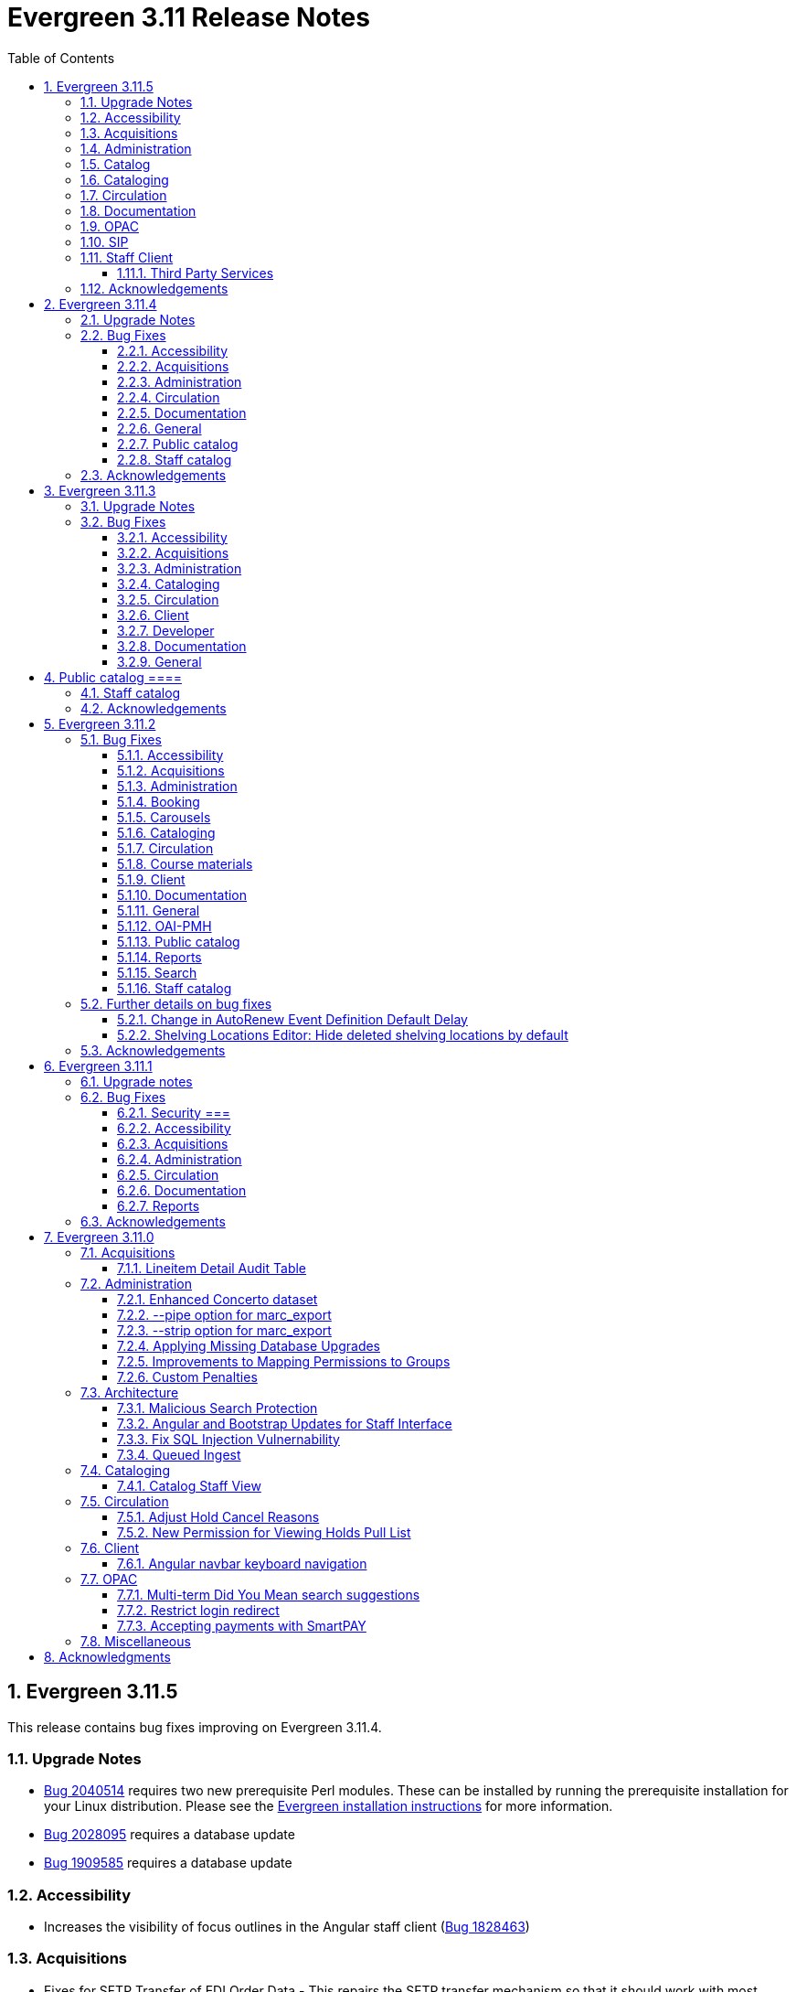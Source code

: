 = Evergreen 3.11 Release Notes =
:toc:
:numbered:
:toclevels: 3

== Evergreen 3.11.5 ==

This release contains bug fixes improving on Evergreen 3.11.4.

=== Upgrade Notes ===

* https://bugs.launchpad.net/evergreen/+bug/2040514[Bug 2040514] requires two new prerequisite Perl modules. These can be installed by running the prerequisite installation for your Linux distribution. Please see the https://evergreen-ils.org/documentation/install/README_3_12.html#_installing_prerequisites[Evergreen installation instructions] for more information.
* https://bugs.launchpad.net/evergreen/+bug/2028095[Bug 2028095] requires a database update
* https://bugs.launchpad.net/evergreen/+bug/1909585[Bug 1909585] requires a database update

=== Accessibility ===

* Increases the visibility of focus outlines in the Angular staff client (https://bugs.launchpad.net/evergreen/+bug/1828463[Bug 1828463])


=== Acquisitions ===

* Fixes for SFTP Transfer of EDI Order Data - This repairs the SFTP transfer mechanism so that it should work with most vendors who require usernames and passwords for authentication. To switch from FTP to SFTP, edit the EDI account's host entry to begin with "sftp://" instead of "ftp://". Check with your EDI vendor before making this change. They may have additional requirements. This fix requires two new Perl modules; see Upgrade Notes above. (https://bugs.launchpad.net/evergreen/+bug/2040514[Bug 2040514])
* Fixes EDI error when PO ordering agency has no mailing address (https://bugs.launchpad.net/evergreen/+bug/2016188[Bug 2016188])

=== Administration ===

* Fixes bug that could cause the Cash Reports page to display payments for the wrong day. (https://bugs.launchpad.net/evergreen/+bug/2051599[Bug 2051599])
* Adds HTML::defang to the opac.patron.custom_css Library Setting (https://bugs.launchpad.net/evergreen/+bug/1869971[Bug 1869971])
* Fixes issue with _Patrons with Negative Balances_ interface where a deleted patron with a negative balance would break the interface (https://bugs.launchpad.net/evergreen/+bug/2039725[Bug 2039725])
* Sets a useful group of default columns in the _Patrons with Negative Balances_ interface (https://bugs.launchpad.net/evergreen/+bug/2047704[Bug 2047704])
* Teaches `marc_export` to generate an error if given an empty ID file (https://bugs.launchpad.net/evergreen/+bug/1329872[Bug1329872])
* Makes it possible to display the org unit ID as a number on Angular record editor forms for editing org units (https://bugs.launchpad.net/evergreen/+bug/2051944[Bug 2051944])
* Displays Org Unit ID in Org Config interface. (https://bugs.launchpad.net/evergreen/+bug/2051879[Bug 2051879])
* Improves description of the "How to set default owning library for auto-created line item items" Library Setting (https://bugs.launchpad.net/evergreen/+bug/2028095[Bug 2028095])
* Silences some "Use of uninitialized value" log entries from catalog search (https://bugs.launchpad.net/evergreen/+bug/2043045[Bug 2043045])

=== Catalog ===

* Show the More/Less toggle on facet display in the staff catalog only when a facet has more than five entries. (https://bugs.launchpad.net/evergreen/+bug/2046974[Bug 2046974])

=== Cataloging ===

* Fixes problem where "Form" value could not be saved in MARC editor for electronic resources. (https://bugs.launchpad.net/evergreen/+bug/2056204[Bug 2056204])

=== Circulation === 

* Adds privilege expiration date column to Group Member Details table (https://bugs.launchpad.net/evergreen/+bug/1779743[Bug 1779743])
* Fixes annotate payment when using keyboard navigation (https://bugs.launchpad.net/evergreen/+bug/2047158[Bug 2047158])
* Adds help button for 'Convert change to patron credit' on patron bills (https://bugs.launchpad.net/evergreen/+bug/1929596[Bug 1929596])

=== Documentation ===

* Improves documentation of Fiscal Propagation and Rollover (https://bugs.launchpad.net/evergreen/+bug/2049774[Bug 2049774])
* Updates the version of Antora used to build the documentation (https://bugs.launchpad.net/evergreen/+bug/2036328[Bug 2036328])
* Updates documentation to include information about strict barcode (https://bugs.launchpad.net/evergreen/+bug/2053050[Bug 2053050])
* Adds documentation for the Angular staff catalog, based on documentation produced by Indiana Evergreen.
* Allow Windows users to generate the Evergreen manual locally. (https://bugs.launchpad.net/evergreen/+bug/1930099[Bug 1930099])

=== OPAC ===

* Adds 245$n and 245$p to the title field in public catalog list CSV download, to better distinguish between multiple titles in the same series. (https://bugs.launchpad.net/evergreen/+bug/1909585[Bug 1909585])
* Changes "Account Information and Preferences" in areas of the OPAC to "Personal Information and Preferences" (https://bugs.launchpad.net/evergreen/+bug/1980138[Bug 1980138])
* Clarify button text in public catalog New List interface. (https://bugs.launchpad.net/evergreen/+bug/2047589[Bug 2047589])
* Fixes placement of Save Notes button in public catalog My Lists page (https://bugs.launchpad.net/evergreen/+bug/2047588[Bug 2047588])
* Changes button order in OPAC My Lists (https://bugs.launchpad.net/evergreen/+bug/2047592[Bug 2047592])

=== SIP ===

* Adds code to flesh part level holds and issuance holds information in SIP/Patron.pm (https://bugs.launchpad.net/evergreen/+bug/1525394[Bug 1525394])


=== Staff Client ===

* Fixes issue with logging out of multiple tab in AngularJS client pages (https://bugs.launchpad.net/evergreen/+bug/2034617[Bug 2034617])
* Ensures that both AngularJS and Angular grids use a gear icon for the grid settings menu. (https://bugs.launchpad.net/evergreen/+bug/1803788[Bug 1803788])
* Fixes issue where Reports interface would not load if the BitWarden browser plugin is installed (https://bugs.launchpad.net/evergreen/+bug/2052567[Bug 2052567])

==== Third Party Services ====

* Adds idempotency to Stripe to prevent duplicate payments (https://bugs.launchpad.net/evergreen/+bug/2057948[Bug 2057948])

=== Acknowledgements ===

We would like to thank the following individuals who contributed code,
testing, documentation, and patches to the 3.11.5 point release of Evergreen:

* Andrea Buntz Neiman
* Bill Erickson
* Blake Graham-Henderson
* Brett French
* Chris Sharp
* Christine Morgan
* Debbie Luchenbill
* Eva Cerniňáková
* Galen Charlton
* Gina Monti
* Jane Sandberg
* Jason Boyer
* Jason Stephenson
* Jeff Davis
* Jennifer Pringle
* Josh Stompro
* Ken Cox
* Lena Hernandez
* Michele Morgan
* Mike Rylander
* Robin Fitch
* Rogan Hamby
* Spencer Pennington
* Stephanie Leary
* Steven Mayo
* Susan Morrison
* Terran McCanna



== Evergreen  3.11.4 ==

This release contains bug fixes improving on Evergreen 3.11.3.

=== Upgrade Notes ===

* https://bugs.launchpad.net/evergreen/+bug/2019207[Bug 2019207] requires a database update

=== Bug Fixes ===

==== Accessibility ====

* Removes extra tab stops when navigating bib record actions in staff client using keyboard (https://bugs.launchpad.net/evergreen/+bug/2052960[Bug 2052960])


==== Acquisitions ====

*  The fund dropdowns for line items and direct charges on purchase orders now display funds that user has permission to use, fixing a regression (https://bugs.launchpad.net/evergreen/+bug/2040637[Bug 2040637])


==== Administration ====

* Adds a new org unit setting that configures the discovery layer URL opened by the Patron View button on a staff catalog record (https://bugs.launchpad.net/evergreen/+bug/2019207[Bug 2019207])
* Fixes misconfigured delete dialogs and adds dialogs where they were missing (https://bugs.launchpad.net/evergreen/+bug/2043508[Bug 2043508])



==== Circulation ====

* Patch ensures that when "Require Monographic Part when Present" is in effect, that deleted monograph parts are not taken into account when checking whether a title-level hold is possible (https://bugs.launchpad.net/evergreen/+bug/2051557[Bug 2051557])
* Fixes bug that allowed one checkout after a patron had reached a group penalty threshold, for example PATRON_EXCEEDS_OVERDUE_COUNT or PATRON_EXCEEDS_CHECKOUT_COUNT (https://bugs.launchpad.net/evergreen/+bug/1890822[Bug 1890822])



==== Documentation ====

* Updates to autosuggest documentation (https://bugs.launchpad.net/evergreen/+bug/2053047[Bug 2053047])



==== General ====

* Expands the Concerto test data set (https://bugs.launchpad.net/evergreen/+bug/2023690[Bug 2023690])


==== Public catalog ====

* Restores ability to submit basic OPAC search by hitting enter in search input (https://bugs.launchpad.net/evergreen/+bug/2053035[Bug 2053035])
* Closes autosuggest dropdown in the public catalog when it loses focus (https://bugs.launchpad.net/evergreen/+bug/2054128[Big 2054128])




==== Staff catalog ====

* Adds a "Clear Added Content Cache" item to the Other Actions menu in the staff catalog record page (https://bugs.launchpad.net/evergreen/+bug/1939162[Bug 1939162])


=== Acknowledgements ===

We would like to thank the following individuals who contributed code,
testing, documentation, and patches to the 3.11.4 point release of Evergreen:


* Jason Boyer
* Dan Briem
* Galen Charlton
* Elizabeth Davis
* Ruth Frasur Davis
* Jason Etheridge
* Blake Graham-Henderson
* Stephanie Leary
* Tiffany Little
* Llewellyn Marshall
* Stephen Mayo
* Terran McCanna
* Gina Monti
* Susan Morrison
* Andrea Buntz Neiman
* Jane Sandberg
* Chris Sharp
* Jason Stephenson

We would also like to thank the following organizations that sponsored development in this point release:

* Pennsylvania Integrated Library System (PaILS)








== Evergreen  3.11.3 ==

This release contains bug fixes improving on Evergreen 3.11.2.

=== Upgrade Notes ===

* https://bugs.launchpad.net/evergreen/+bug/1384796[Bug 1384796] requires a database update
* https://bugs.launchpad.net/evergreen/+bug/2046575[Bug 2046575] requires a database update

=== Bug Fixes ===

==== Accessibility ====

* Restores search result pagination link button padding in staff catalog (https://bugs.launchpad.net/evergreen/+bug/2042358[Bug 2042358])


==== Acquisitions ====

* Fixes issue with Expand All button on Purchase Order pages (https://bugs.launchpad.net/evergreen/+bug/2049654[Bug 2049654])
* Fixes ability to use enter key to submit the Acquisitions General Search form (https://bugs.launchpad.net/evergreen/+bug/2049780[Bug 2049780])


==== Administration ====

* Fixes an erroneous constraint on asset.copy_template (https://bugs.launchpad.net/evergreen/+bug/1384796[Bug 1384796])
* Fixes copy stat cat fleshing in SuperCat (https://bugs.launchpad.net/evergreen/+bug/2047587[Bug 2047587])
* A fix to reduce size of release tarball by not shipping the Angular build cache (https://bugs.launchpad.net/evergreen/+bug/2048907[Bug 2048907])
* Improves the performance of the marc_export support script, particularly when items are included and adds a --batch-size option to the marc_export support script to better control resource usage (https://bugs.launchpad.net/evergreen/+bug/2041364[Bug 2041364])



==== Cataloging ====

* Fixes an issue in MARC Batch Import / Export where queue data was fetched in parallel, causing excessive pcrud calls (https://bugs.launchpad.net/evergreen/+bug/1945003[Bug 1945003])
* Restores the <NONE> selection to prefix and suffix dropdowns in Angular holdings editor Batch Actions (https://bugs.launchpad.net/evergreen/+bug/1998413[Bug 1998413])


==== Circulation ====

* Adds publication year to Angular Pull List (https://bugs.launchpad.net/evergreen/+bug/2049673[Bug 2049673])
* Fixes issue with alerts not displaying upon the initial load of the Patron interface (https://bugs.launchpad.net/evergreen/+bug/1980273[Bug 1980273])
* Holds grid can now print / download the Hold Status column (https://bugs.launchpad.net/evergreen/+bug/2051038[Bug 2051038])
* Enables clearing the default pickup location in the patron editor (https://bugs.launchpad.net/evergreen/+bug/1939154[Bug 1939154])


==== Client ====

* Fixes a printing issue on Patrons With Negative Balances admin page (https://bugs.launchpad.net/evergreen/+bug/2047168[Bug 20471668])
* Fixes cropping on Reports icon in splash page (https://bugs.launchpad.net/evergreen/+bug/2046970[Bug 2046970])
* Adds ability to save the column settings on the patron and item
stat cat entries (https://bugs.launchpad.net/evergreen/+bug/2046575[Bug 2046575])
* Improvements to Hours of Operation notes field (https://bugs.launchpad.net/evergreen/+bug/2036296[Bug 2036296])

==== Developer ====

* Removes make_release -x option to build XUL client; make_release now builds the browser client by default (https://bugs.launchpad.net/evergreen/+bug/2051370[Bug 2051370])

==== Documentation ====

* Fixes a typo in Booking Reservation docs (https://bugs.launchpad.net/evergreen/+bug/2045569[Bug 2045569])
* Screenshot & layout updates for Booking Admin, Best Hold Selection Sort Order, Statistical Categories, and Column Picker docs (https://bugs.launchpad.net/evergreen/+bug/1933852[Bug 1933852], https://bugs.launchpad.net/evergreen/+bug/2045802[Bug 2045802], https://bugs.launchpad.net/evergreen/+bug/1426120[Bug 1426120], https://bugs.launchpad.net/evergreen/+bug/2048132[Bug 2048132], and https://bugs.launchpad.net/evergreen/+bug/2045805[Bug 2045805])
* Updates to Self Check Docs (https://bugs.launchpad.net/evergreen/+bug/1494736[Bug 1494736])
* Updates to Circulation Policy Docs (https://bugs.launchpad.net/evergreen/+bug/1906847[Bug 1906847])
* Updates to Workstation User Settings docs (https://bugs.launchpad.net/evergreen/+bug/2011455[Bug 2011455])
* Updates to Emergency Closing Handler documentation (https://bugs.launchpad.net/evergreen/+bug/1871692[Bug 1871692])



==== General ====

* Fixes an issue where the progress bar would not close in Firefox (https://bugs.launchpad.net/evergreen/+bug/1739638[Bug 1739638])


== Public catalog ====

* Removes non-functional staff-only "Locate Z39.50 Matches" buttons from OPAC templates (https://bugs.launchpad.net/evergreen/+bug/2021903[Bug 2021903])




==== Staff catalog ====

* Makes the Hold Status, Current Item, and Requested Item Columns non-sortable on Angular holds grids to avoid errors (https://bugs.launchpad.net/evergreen/+bug/1889133[Bug 1889133])
* Fixes a tab display error in the Traditional Staff Catalog (https://bugs.launchpad.net/evergreen/+bug/2047714[Bug 2047714])
* Fixes crash when displaying Staff View for a deleted record that has no metarecord mappings (https://bugs.launchpad.net/evergreen/+bug/2039229[Bug 2039229])
* Improves speed of searching for and displaying titles that are members of large metarecord sets (https://bugs.launchpad.net/evergreen/+bug/2051708[Bug 2051708])


=== Acknowledgements ===

We would like to thank the following individuals who contributed code,
testing, documentation, and patches to the 3.11.3 point release of Evergreen:


* Jason Boyer
* Dan Briem
* Galen Charlton
* Garry Collum
* Jeff Davis
* Ruth Frasur Davis
* Bill Erickson
* Blake Graham-Henderson
* Stephanie Leary
* Shula Link
* Tiffany Little
* Steven Mayo
* Terran McCanna
* Gina Monti
* Michele Morgan
* Susan Morrison
* Andrea Buntz Neiman
* Mike Rylander
* Jane Sandberg
* Chris Sharp
* Jason Stephenson
* Josh Stompro
* Jessica Woolford










== Evergreen  3.11.2 ==

This release contains bug fixes improving on Evergreen 3.11.1.

=== Bug Fixes ===

==== Accessibility ====

* Auto suggest causes significant accessibility issues for using basic search in some browsers (https://bugs.launchpad.net/bugs/1187993[Bug 1187993])
* Web Staff Client - accessibility and button names (https://bugs.launchpad.net/bugs/1615714[Bug 1615714])
* Screen readers skip Angular grid checkbox, row number, and flair icon cells (https://bugs.launchpad.net/bugs/2038230[Bug 2038230])
* The icon column (status-column) in the patron bills interface needs to convey its meaning to assistive technologies too (https://bugs.launchpad.net/bugs/1818086[Bug 1818086])
* add_circle_outline and remove_circle_outline icons in Marc Search tab need text alternatives (https://bugs.launchpad.net/bugs/2042492[Bug 2042492])
* Accessibility Improvements Needed in the Catalog (https://bugs.launchpad.net/bugs/1965985[Bug 1965985])
* form labels needed in edit-org-unit-setting-dialog (https://bugs.launchpad.net/bugs/2009853[Bug 2009853])
* Search Preferences: labels and form fields are not associated with each other (https://bugs.launchpad.net/bugs/2036313[Bug 2036313])
* Report output modal - visual accessibility issues (https://bugs.launchpad.net/bugs/2037666[Bug 2037666])
* ARIA labels needed in date select, datetime select (https://bugs.launchpad.net/bugs/2043421[Bug 2043421])
* Increase color contrast on Angular staff tab links (https://bugs.launchpad.net/bugs/2043238[Bug 2043238])
* Line item checkbox IDs are numeric; need prefix (https://bugs.launchpad.net/bugs/2019031[Bug 2019031])
* Add aria-describedby when multiple links have identical text (https://bugs.launchpad.net/bugs/2016343[Bug 2016343])


==== Acquisitions ====

* Better way to ID funds at warning or stop percentages (https://bugs.launchpad.net/bugs/1984007[Bug 1984007])
* Line Item Alert Types Not Scoped in Purchase Orders (https://bugs.launchpad.net/bugs/2030820[Bug 2030820])
* Alert Type Drop Down Duplicated (https://bugs.launchpad.net/bugs/2030821[Bug 2030821])
* Unable to search by Line Item- Evergreen Bib ID (https://bugs.launchpad.net/bugs/1914297[Bug 1914297])
* Actually install the edi pusher and fetcher scripts (https://bugs.launchpad.net/bugs/2034969[Bug 2034969])
* legacy acq search: lineitem search results can prevent editing copies (https://bugs.launchpad.net/bugs/2036840[Bug 2036840])
* When Adding a Brief Record If You Double Click "Add Record" Two Line Items Are Created (https://bugs.launchpad.net/bugs/2040336[Bug 2040336])
* Line item deleting silently fails if selection list is owned by another user (https://bugs.launchpad.net/bugs/1966096[Bug 1966096])
* Line item alert comments and note text have the same id (https://bugs.launchpad.net/bugs/2009093[Bug 2009093])
* Drop Downs Don't Work Well in View/Place Orders (https://bugs.launchpad.net/bugs/2040319[Bug 2040319])


==== Administration ====

* Single Day Emergency Closings Fail to Update Due Dates Correctly (https://bugs.launchpad.net/bugs/1818912[Bug 1818912])
* Fixed issue loading some AngularJS interfaces when hostname starts with *staff* or *eg* (https://bugs.launchpad.net/bugs/1862834[Bug 1862834])
* Ability to filter out deleted shelving locations in Shelving Locations Editor (https://bugs.launchpad.net/bugs/1917092[Bug 1917092])
* Single Sign On (Shibboleth) + Bootstrap OPAC (https://bugs.launchpad.net/bugs/1917083[Bug 1917083])
* Missing IDL field for stop_blocked_user on config.hold_matrix_matchpoint (https://bugs.launchpad.net/bugs/2028012[Bug 2028012])
* Library Settings Editor - History Link Missing Cursor Change (https://bugs.launchpad.net/bugs/2039306[Bug 2039306])
* Shelving location ID 1 cannot be modified (https://bugs.launchpad.net/bugs/2023314[Bug 2023314])
* Edit Survey Q&A button styles have gone awry (https://bugs.launchpad.net/bugs/2040186[Bug 2040186])
* eg_db_config can fail depending on ~/.psqlrc contents (https://bugs.launchpad.net/bugs/2023418[Bug 2023418])
* Rename New Statistical Categories Editors (https://bugs.launchpad.net/bugs/2023579[Bug 2023579])


==== Booking ====

* Booking: attempting to create a reservation for a single item freezes the browser (https://bugs.launchpad.net/bugs/2032717[Bug 2032717])
* Booking: Overlapping bookings allowed (https://bugs.launchpad.net/bugs/1804066[Bug 1804066])


==== Carousels ====

* Carousels - Carousels Can't be Created or Edited (https://bugs.launchpad.net/bugs/2039612[Bug 2039612])
* The "prev" and "next" navigation buttons in carousels are not translated.  (https://bugs.launchpad.net/bugs/2033067[Bug 2033067])
* Carousels - Add buttons in New Carousels Very Large (https://bugs.launchpad.net/bugs/2039606[Bug 2039606])


==== Cataloging ====

* Angular Holdings Editor uses old terminology (https://bugs.launchpad.net/bugs/1983424[Bug 1983424])
* Fixed Fields Grid in Enhanced MARC Editor Not Updated on Save (https://bugs.launchpad.net/bugs/2015163[Bug 2015163])
* Fast Item Add Not Working from MARC Edit (https://bugs.launchpad.net/bugs/1986706[Bug 1986706])
* setting Default Search Pane fails in Angular 3.11 catalogue (https://bugs.launchpad.net/bugs/2007603[Bug 2007603])
* New Holdings Editor Ignores "Default Classification Scheme" Library Setting (https://bugs.launchpad.net/bugs/1960885[Bug 1960885])
* WebClient - Create MARC Record - Keyboard Shortcut (https://bugs.launchpad.net/bugs/2031040[Bug 2031040])
* WebClient - Create MARC Record - Select Template Focus and Page Name (https://bugs.launchpad.net/bugs/2031043[Bug 2031043])
* Create MARC Record - focus on item add and call number (https://bugs.launchpad.net/bugs/2031114[Bug 2031114])
* Create MARC Record - Hide help button for flat editor (https://bugs.launchpad.net/bugs/2031123[Bug 2031123])
* Create MARC Record - Flat Editor - Keyboard Shortcut for Saving (https://bugs.launchpad.net/bugs/2031162[Bug 2031162])
* Create MARC Record - Jump to Flat Editor - Keyboard Shortcut (https://bugs.launchpad.net/bugs/2031177[Bug 2031177])
* MARC Batch Import/Export Queue - Some Actions No Longer Show as Links (https://bugs.launchpad.net/bugs/2039310[Bug 2039310])
* angular MARC editor tab does not display record source value (https://bugs.launchpad.net/bugs/1927870[Bug 1927870])
* Enable spellcheck for angular MARC edit screens (https://bugs.launchpad.net/bugs/1947906[Bug 1947906])
* Angular: can no longer double click on item to open editor (https://bugs.launchpad.net/bugs/1908568[Bug 1908568])
* Stack Subfields are not stacking properly anymore (https://bugs.launchpad.net/bugs/2040528[Bug 2040528])
* MARC Batch Import/Export Queue: Links to the Staff Catalogue should open in a new tab (https://bugs.launchpad.net/bugs/2040305[Bug 2040305])
* Record Match Sets: Buttons Out of Alignment When Creating a New Match Set (https://bugs.launchpad.net/bugs/2040303[Bug 2040303])
* Wide buttons in Record Match Sets (https://bugs.launchpad.net/bugs/2043134[Bug 2043134])
* Reapplying item template with alert or note results in multiple alerts and/or notes (https://bugs.launchpad.net/bugs/1855144[Bug 1855144])


==== Circulation ====

* Placing holds fails unintuitively when preferred pickup location is disabled via org unit setting opac.holds.org_unit_not_pickup_lib (https://bugs.launchpad.net/bugs/1477154[Bug 1477154])
* Preferred name not listed as available to receipts (https://bugs.launchpad.net/bugs/1841635[Bug 1841635])
* Make more strings available for translation in the Mark Damaged and Mark Missing dialogs (https://bugs.launchpad.net/bugs/1840990[Bug 1840990])
* Check Out Fails Silently if Operating Hours of Operation Set to Closed 7 Days a Week (https://bugs.launchpad.net/bugs/1944601[Bug 1944601])
* One Hour Gap in Default Autorenewal Delays (https://bugs.launchpad.net/bugs/1899976[Bug 1899976])
* Sort direction for selection depth wrong when doing best-hold selection (https://bugs.launchpad.net/bugs/2023338[Bug 2023338])
* Cash Reports allows start date after end date (https://bugs.launchpad.net/bugs/2002343[Bug 2002343])
* Autorenewal Can Overwhelm open-ils.trigger Service Drones (https://bugs.launchpad.net/bugs/2030915[Bug 2030915])
* Cash Reports - Label Totals Wrapping Unnecessarily Early (https://bugs.launchpad.net/bugs/2039311[Bug 2039311])
* Display of survey results in patron account formatted incorrectly (https://bugs.launchpad.net/bugs/2040184[Bug 2040184])
* Concerns about functionality of Mark item Missing from Items Out (https://bugs.launchpad.net/bugs/1998605[Bug 1998605])
* Circulation->Retrieve Recent Patrons can have duplicate entries (https://bugs.launchpad.net/bugs/2009281[Bug 2009281])
* View Holds: Need To be Able To Tell Where The Item Is Coming From (https://bugs.launchpad.net/bugs/2040312[Bug 2040312])


==== Course materials ====

* Browse for course not working (https://bugs.launchpad.net/bugs/1913815[Bug 1913815])
* Blank or Wildcard Search for Course by Instructor Fails (https://bugs.launchpad.net/bugs/1968754[Bug 1968754])
* OPAC course reserves link display shouldn't depend on search library (https://bugs.launchpad.net/bugs/2035389[Bug 2035389])


==== Client ====

* Logging out on a page with a pcrud call floods browser with errors (https://bugs.launchpad.net/bugs/2002693[Bug 2002693])
* Web staff client does not work properly when Czech is switched on (https://bugs.launchpad.net/bugs/2032753[Bug 2032753])
* angular: add keyboard support to eg-grid options menu (https://bugs.launchpad.net/bugs/1828575[Bug 1828575])
* Staff Client eg grid not sorting alphabetically (https://bugs.launchpad.net/bugs/1912840[Bug 1912840])
* Link/button issue in clipboard dialog component (https://bugs.launchpad.net/bugs/2043424[Bug 2043424])


==== Documentation ====

* marc_export documentation sql example fix (https://bugs.launchpad.net/bugs/2029160[Bug 2029160])
* Update "Conjoined Items" section for web client (https://bugs.launchpad.net/bugs/1775930[Bug 1775930])
* Web Services - Add on Z39.50 and OAI-PMH (https://bugs.launchpad.net/bugs/2031935[Bug 2031935])
* Floating Feature Documentation (https://bugs.launchpad.net/bugs/2033655[Bug 2033655])
* Define Permissions (https://bugs.launchpad.net/bugs/1842957[Bug 1842957])
* Remove old docs from landing page (https://bugs.launchpad.net/bugs/2040313[Bug 2040313])
* Carousel docs list the wrong admin screen for Carousel Library Mapping (https://bugs.launchpad.net/bugs/2038779[Bug 2038779])
* Item Status Info Missing (https://bugs.launchpad.net/bugs/2022100[Bug 2022100])



==== General ====

* open-ils.actor.container.retrieve_by_class doesn't properly handle missing bucketOwnerId (https://bugs.launchpad.net/bugs/2036265[Bug 2036265])
* Unusual strings in POEditor (https://bugs.launchpad.net/bugs/2045078[Bug 2045078])
* 2023-06 package-lock.json updates (main and rel_3_11) (https://bugs.launchpad.net/bugs/2022939[Bug 2022939])
* docs/package.json should be .gitignored (https://bugs.launchpad.net/bugs/2035383[Bug 2035383])


==== OAI-PMH ====

* Config repository name extra space (https://bugs.launchpad.net/bugs/2030523[Bug 2030523])


==== Public catalog ====

* Request a Card link missing on login form (https://bugs.launchpad.net/bugs/2039114[Bug 2039114])
* Button in Patron Messages interface in OPAC are not translatable (https://bugs.launchpad.net/bugs/1919501[Bug 1919501])
* Bootstrap Opac: Personal Information Page contains Links as Buttons (https://bugs.launchpad.net/bugs/2040314[Bug 2040314])
* Marking org unit as non-visible in the OPAC defaults patrons' preferred pickup locations to the first org unit (https://bugs.launchpad.net/bugs/2043127[Bug 2043127])


==== Reports ====

* Unable to schedule a Report at 8 AM (https://bugs.launchpad.net/bugs/2039186[Bug 2039186])


==== Search ====

* Search suggestions can make searches very slow in 3.11 (https://bugs.launchpad.net/bugs/2038472[Bug 2038472])
* Bootstrap OPAC: Only show current addresses (https://bugs.launchpad.net/bugs/1939309[Bug 1939309])


==== Staff catalog ====

* Angular Staff Catalogue: More Link Missing from Facets (https://bugs.launchpad.net/bugs/1934018[Bug 1934018])
* Exclude Electronic Resources Check Box Can't Be Selected in Staff Catalogue (https://bugs.launchpad.net/bugs/2036297[Bug 2036297])
* Staff Catalog: Default Search and Preferred Library  settings are deleted when Search Preference page is loaded (https://bugs.launchpad.net/bugs/2037685[Bug 2037685])
* Use table for shelving locations in staff catalog (https://bugs.launchpad.net/bugs/2016742[Bug 2016742])
* Placeholders  in search form in  staff catalog appears untranslated (https://bugs.launchpad.net/bugs/1920126[Bug 1920126])
* Some components of the staff client search result interface appears untranslated (https://bugs.launchpad.net/bugs/1920230[Bug 1920230])
* Copy count highlight color contrast in staff catalog search results (https://bugs.launchpad.net/bugs/2043847[Bug 2043847])


=== Further details on bug fixes ===

==== Change in AutoRenew Event Definition Default Delay ====

The delay for the AutoRenew event has been changed from -23 hours to
-24 hours and 1 minute.  The previous values of -23 hours for the
delay and -1 minute for the max_delay left a gap of approximately 1
hour where items would not auto-renew if they fell due during that
time.  Depending upon the time that the AutoRenew event runner is
scheduled to run, this gap may never turn up.  However, all it takes
is a misconfigured client (i.e. an incorrect timezone setting) or a
manually edited due date on a circulation for this to turn up.  The
new interval settings guarantee that all circulations for a given 24
hour period are selected with no gap.

A database upgrade script is provided to alter any event definitions
using the Circ::Autorenew reactor and the previous default delay
values to the new settings.  If you have customized or added any event
definitions using this reactor, you should double check that they are
correct after an upgrade.

==== Shelving Locations Editor: Hide deleted shelving locations by default ====

In the Shelving Locations Editor under Local Administration, a filter to hide 
deleted locations is applied by default. Clicking the Remove Filters button or 
Clearing the filter on the Is Deleted column will reveal the deleted locations.


=== Acknowledgements ===

We would like to thank the following individuals who contributed code,
testing and documentation patches to the 3.11.2 point release of Evergreen:


* Scott Angel
* Jason Boyer
* Eva Cerniňáková
* Galen Charlton
* Jeff Davis
* Dan Briem
* Andrea Buntz Neiman
* Garry Collum
* Elizabeth Davis
* Ruth Davis
* Bill Erickson
* Robin Fitch
* Blake Graham-Henderson
* Lena Hernandez
* Kyle Huckins
* Linda Jansova
* Brian Kennedy
* Angela Kilsdonk
* Stephanie Leary
* Mary Llewellyn
* Llewellyn Marshall
* Steven Mayo
* Terran McCanna
* Gina Monti
* Christine Morgan
* Michele Morgan
* Susan Morrison
* Lauren Mous
* Jennifer Pringle
* Simone Rauscher
* Mike Rylander
* Jane Sandberg
* Chris Sharp
* Jason Stephenson
* Josh Stompro
* Elizabeth Thomsen
* Beth Willis
* Carol Witt


== Evergreen 3.11.1 ==

This release contains bug fixes improving on Evergreen 3.11.0.

This includes a fix for a critical security issue. Users are advised to
upgrade as soon as possible.

=== Upgrade notes ===


=== Bug Fixes ===

==== Security ===

* Fixes an issue in `open-ils.fielder` that could enable unauthenticated remote SQL
  injection attacks.

==== Accessibility ====

* Fixes color contrast in tooltip links (https://bugs.launchpad.net/evergreen/+bug/2011056[Bug 2011056)]
* Restores checkbox borders in Bootstrap 5 (https://bugs.launchpad.net/evergreen/+bug/2019735(Bug 2019735)]


==== Acquisitions ====

* Adds keyboard support for links in purchase order line item list (https://bugs.launchpad.net/evergreen/+bug/2019032[Bug 2019032]) 

==== Administration ====

* Removes unused npm package ngx-i18nsupport (https://bugs.launchpad.net/evergreen/+bug/2018694[Bug 20186940]) 


==== Circulation ====

* Fixes issues with place hold from patron record in Angular and AngularJS (https://bugs.launchpad.net/evergreen/+bug/1996818[Bug 1996818])

==== Documentation ====

* Fixes GitHub actions docs build errors (https://bugs.launchpad.net/evergreen/+bug/2022366[Bug 2022366)]
* Further updating references from master to main in documentation and comments
* Fixes to Standing Penalties docs & release notes (https://bugs.launchpad.net/evergreen/+bug/2022962[Bug 2022962])


==== Reports ====

* Fixes an issue where enabling Shibboleth broke reports output access (https://bugs.launchpad.net/evergreen/+bug/2008252[Bug 2008252)]


=== Acknowledgements ===

We would like to thank the following individuals who contributed code, testing, and documentation to the 3.11.1 point release of Evergreen:

* John Amundson
* Jason Boyer
* Dan Briem
* Galen Charlton
* Jeff Davis
* Stephanie Leary
* Andrea Buntz Neiman
* Jane Sandberg
* Jason Stephenson




== Evergreen 3.11.0 ==

:leveloffset: +2


= Acquisitions =


== Lineitem Detail Audit Table ==

The default schema has added an audit table for the
`acq.lineitem_detail` table.  The audit table is NOT created during
database upgrade.  If you wish to add the audit table to your
Evergreen installation, you can run the following SQL in your
database:

[source, sql]
----
SELECT acq.create_acq_auditor ( 'acq', 'lineitem_detail' );
CREATE INDEX acq_lineitem_detail_hist_id_idx ON acq.acq_lineitem_detail_history( id );
CREATE INDEX acq_lineitem_detail_hist_lineitem_idx ON acq.acq_lineitem_detail_history( lineitem );
CREATE INDEX acq_lineitem_detail_hist_fund_debit_idx ON acq.acq_lineitem_detail_history( fund_debit );
----



= Administration =


== Enhanced Concerto dataset ==

An alternative sample dataset called "Enhanced Concerto" is now
available. This dataset includes a more realistic organizational
unit structure and additional data with which to test Evergreen
functionality.

The "Enhanced Concerto" dataset supports human-driven testing
and community demonstrations. However, at present, automated
tests, particularly the ones found in `Open-ILS/src/sql/Pg/live_t`
and `Open-ILS/src/perlmods/live_t`, are not guaranteed to pass
with the "Enhanced Concerto" dataset; instead, they remain targeted
to working with the original "Concerto" dataset.

=== Installing the dataset ===

The dataset can be loaded when installing Evergreen by using the
`--load-concerto-enhanced` option of `eg_db_config`. For example:

[source,bash]
----
perl Open-ILS/src/support-scripts/eg_db_config --update-config \
       --service all --create-database --create-schema --create-offline \
       --user <user> --password <password> --hostname <hostname> --port <port> \
       --database <dbname> --admin-user <admin-user> --admin-pass <admin-pass> \
       --load-concerto-enhanced
----

The `--load-concerto-enhanced` switch is mutually exclusive with the
`--load-all-sample` switch to load the full original "Concerto" dataset
and the `--load-concerto` switch to load just the bibs, items, and
authorities from the original "Concerto" dataset.

=== Updating the dataset ===

An experimental script called `make_concerto_from_evergreen_db.pl` is
included to support

* updating the dataset as Evergreen's schema evolves
* incorporating changes to the dataset from a running Evergreen system

The script compares data between different versions of an
Evergreen database depending on how it is invoked. This script has known
bugs and its output *must* be manually reviewed before being committed.


== --pipe option for marc_export ==

Add a --pipe option to marc_export to force reading of record ids from
standard input when one or more of the --library, or
--descendants options are used.  This permits more flexibility when
exporting records with holdings for given libraries or subsets of a
collection.

It is an error to specify the --all or --since  and --pipe options in the same
command line.


[source,sh]
--------
        --pipe

Some examples:

        --pipe --library BR1   [Filter the list of bib ids by those 
                                with BR1 as the Owning Library]

        --pipe --descendants BR1 [Filters the list of bib ids by those 
                                  with BR1 or descendants as the Owning Library]

--------


== --strip option for marc_export ==

The --strip option is used to suppress generation of specified elements
from the marc_export output. The option, which can be specified more than
once, is in one if these forms:

[source,sh]
--------
        --strip <field RE>/<subfield RE>
        --strip /<subfield RE>
        --strip <field RE>

Some examples:

        --strip 856/0   [Delete subfield 0's in fields with tag 856.]

Regular expressions are accepted:

        --strip 8../0   [Delete subfield 0's in fields with tag 800-899.]

If the field is omitted, it is as if you specified "..." for the field RE.

    --strip /0      [Delete subfield 0's in all fields.]
    --strip /[abc]  [Delete subfield a, b or c in all fields.]

If the slash and subfield are omitted, it means to delete the given fields.

    -strip 856     [Delete fields with tag 856]

If the slash is present, but the subfield is omitted, it means "all subfields"

    --strip 856/    [Delete all subfields with tag 856]
--------


== Applying Missing Database Upgrades ==

This patch fixes a situation where an Evergreen database that had
been been upgraded to 3.6.0 at some point in its past using the
3.5.1-3.6.0 DB update script may be missing some DB revisions.

The following bugfixes are affected:

    - https://bugs.launchpad.net/evergreen/+bug/1788260
    - https://bugs.launchpad.net/evergreen/+bug/1908727
    - https://bugs.launchpad.net/evergreen/+bug/1835127
    - https://bugs.launchpad.net/evergreen/+bug/1910891
    - https://bugs.launchpad.net/evergreen/+bug/1882825
    - https://bugs.launchpad.net/evergreen/+bug/1096209


== Improvements to Mapping Permissions to Groups ==

The dialog to add permission mappings to a group in the Permission
Groups administrative interface now allows multiple permissions
to be added in one invocation. This reduces the number of clicks
and keyboard interactions required when adding a large number of
permission mappings.

== Custom Penalties ==

This development creates a set of Library Settings that a staff
member with appropriate permissions can use to set a custom value
for a stock penalty according to the following workflow:

. Create a new penalty in Standing Penalties
. Set the desired penalty threshold in Group Penalty Thresholds
. Use the Library Setting to associate your new penalty with a
   stock system penalty and organizational unit context.

The custom penalty will be automatically applied in place of the
stock penalty at the specified org units, when the patrons'
account meets the penalty criteria.

System penalties that can be overridden:

* PATRON_EXCEEDS_FINES
* PATRON_EXCEEDS_OVERDUE_COUNT
* PATRON_EXCEEDS_CHECKOUT_COUNT
* PATRON_EXCEEDS_LOST_COUNT
* PATRON_EXCEEDS_LONGOVERDUE_COUNT
* PATRON_EXCEEDS_COLLECTIONS_WARNING
* PATRON_IN_COLLECTIONS


= Architecture =


== Malicious Search Protection ==

Evergreen sometimes sees some "novel" query strings in the wild that
cause the search backend to time out or worse.  These are sometimes
malicious and sometimes accidental, but the effect on users is the
same.

The changes here improve query compilation in several respects in order
to reduce the chances of an overly complex query causing problems for
the search subsystem.

More work is done up front to simplify and combine parts of the
resulting SQL, allowing more work to be done closer to the data.
This change allows Evergreen to handle many more tested or chained
boolean expressions, and negated terms are now handled directly in
line with other adjacent terms. Phrases (exact matches) are now
searched for using Postgres' adjacency tsearch operator.

All of these changes work together to improve performance by getting
more search work done in fewer database operations while protecting
against certain query constructs that have caused problems in the
past.



== Angular and Bootstrap Updates for Staff Interface ==

The Angular staff interface now uses Angular 15 and Bootstrap 5. This
introduces various changes to how the staff interface styling is
done; developers should take note.


== Fix SQL Injection Vulnernability ==

An SQL injection vulnernability related to the implementation of
search term highlights is now closed.


== Queued Ingest ==

This feature allows for the separation of bib and authority record
updates and the search (and other) indexing that occurs when a record is
modified in some way. Prior to this feature, bib and authority records
would be indexed immediately upon an update.

While individual record ingest has not become a problem with regard to
system performance or interface usability, there exist several batch
operations which aggregate many inserts or updates and whose aggregate
ingest time cost can be significant.  These include, but are not
limited to, reingest caused by authority control propagation, reingest
required by the addition or modification of indexing configuration,
cataloging and acquisitions record import and overlay from the staff
interface, and upgrade-time reingest required by structural changes
to the underlying indexing and search system.

=== New Utility ===

When Queued Ingest is enabled, a new control script, `ingest_ctl`, is
available to perform several functions:

* Run in the background to process the queues of indexing requests
* Display statistics of queued ingest activity
* Specify that a set of records should be reindexed.

Here are some examples of how it is used:

[source,bash]
------------------------------------------------------------------------------------
# Enqueue records 1-500000 for reingest later, just one worker for the queue
/openils/bin/ingest_ctl --queue-threads 1
    --queue-type biblio
    --queue-run-at tomorrow
    --queue-owner admin
    --queue-name "slowly updating records due to new RDA attributes"
    --start-id 1 --end-id 500000

# Start the background worker
/openils/bin/ingest_ctl --coordinator --max-child 20

# Stop the background worker
/openils/bin/ingest_ctl --coordinator --stop

# Process whatever you can Right Now
/openils/bin/ingest_ctl --max-child 20

# Process a single queue Right Now
/openils/bin/ingest_ctl --queue 1234 --max-child 20

# Stats on Queued Ingest processing so far today
/openils/bin/ingest_ctl --stats --since today --totals-only
------------------------------------------------------------------------------------

This script also requires the following switches (or environment
variables) in order to connect to the database:

* `--db_user` (or environment variable `PGUSER`)
* `--db` (or environment variable `PGDATABASE`)
* `--dbpw` (or environment variable `PGPASSWORD`)
* `--db_port` (or environment variable `PGPORT`)

=== New Settings ===

This feature adds several new global flags:


|===
| Global Flag | Enabled

| Queued Ingest: Abort transaction on ingest error rather than simply logging an error | no
| Queued Ingest: Queue all bib record updates on authority change propagation, even if bib queuing is not generally enabled | no
| Queued Ingest: Use Queued Ingest for bib record ingest on insert and undelete | no
| Queued Ingest: Use Queued Ingest for authority record ingest on insert and undelete | no
| Queued Ingest: Use Queued Ingest for bib record ingest on update | no
| Queued Ingest: Use Queued Ingest for authority record ingest on update | no
| Queued Ingest: Use Queued Ingest for bib record ingest on delete | no
| Queued Ingest: Use Queued Ingest for authority record ingest on delete | no
| Queued Ingest: Maximum number of database workers allowed for queued ingest processes | yes; default value 20
| Queued Ingest: Use Queued Ingest for all bib record ingest | no
| Queued Ingest: Use Queued Ingest for all bib and authority record ingest | no
| Queued Ingest: Do NOT use Queued Ingest when creating a new bib, or undeleting a bib, via the MARC editor | yes
| Queued Ingest: Use Queued Ingest for all authority record ingest | no
| Queued Ingest: Do NOT Use Queued Ingest when editing bib records via the MARC Editor | yes
|===

This feature does not add any new library settings or permissions.

=== Upgrade Notes ===

Queued Ingest is not automatically turned on upon upgrade. to enable it,
at minimum the following actions should be taken:

* Enable at least the "Use Queued Ingest for all bib and authority record
  ingest" global flag
* Ensure that `ingest_ctl` is running with the `--coordinator` flag.



= Cataloging =


== Catalog Staff View ==

Adds a Staff View tab to the record details page in the staff catalog.
In addition to showing various fields from the bib record, it also shows
a count of hold requests and a break-down of available items versus
total items, and it shows a breakdown of similar records by formats and
language editions, based on the associated metarecord.




= Circulation =


== Adjust Hold Cancel Reasons ==

The dialog to confirm canceling a hold in the staff interface
now lists only hold cancel reasons that can be manually applied,
excluding the ones that can only be automatically applied.

In addition, two more hold cancel reasons are added:

 * Patron via email
 * Patron via SMS


== New Permission for Viewing Holds Pull List ==

Access to the holds pull list is now restricted to users with the
VIEW_HOLD_PULL_LIST permission.  By default, this new permission is granted to
all users with the VIEW_HOLDS permission.




= Client =


== Angular navbar keyboard navigation ==

Adds basic keyboard navigation support to the Angular web client navbar as follows:

* Use the Tab key to move between the top-level menu items.
* Press Enter, Space, or the down arrow on a top-level item to open its submenu. Pressing Esc will close it.
* Shift-tab from the first submenu item back to the top level, and use Enter or Space to toggle the button again and close the submenu.
* Within the submenu, use either Tab and shift-Tab to move up and down, or the up/down arrow keys.



= OPAC =


== Multi-term Did You Mean search suggestions ==

Expanding on the previous single-class, single-term search suggestion
development, this feature provides suggestions for single-class searches
with multiple terms.

 * The Library Settings that were previously used to control the global
behavior of search suggestions have been moved to search class
configuration fields.  This was done because the data in each search
class benefits from different setting values. If the Library Settings
had been set, they will be used to update the corresponding search
class configuration fields. Regardless, Evergreen administrators are
recommended to review the settings.

 * If a patron's search matches a variant or non-preferred heading from
an authority record, if the main heading of that authority is linked
to at least bibliographic record, the system will provide that main
heading as a suggestion as well, along with spelling-corrected suggestions.

 * Quoted phrases in user input require strict term order and adjacency
for the phrase portion of the suggestion generated for the phrase(s),
whereas unquoted input (or the portion that is not quoted) does not.

=== MARC Search/Facet Class field additions ===

 * variant_authority_suggestion   Whether this class should attempt variant authority suggestions based on search-class/browse-axis mapping
 * symspell_transfer_case         Whether suggestions should retain user-supplied letter case
 * symspell_skip_correct          Only supply suggestions to misspelled words
 * symspell_suggestion_verbosity  Setting that controls the amount of effort, and therefore time, spent on suggestion generation
 * max_phrase_edit_distance       Maximum average per-word edit distance when evaluating suggestions
 * suggestion_word_option_count   Maximum alternate suggestions per word
 * max_suggestions                Maximum suggstions to present
 * low_result_threshold           Maximum hit count beyond which suggestions are not provided
 * min_suggestion_use_threshold   Minimum number of times a suggestion must exist in the corpus
 * pg_trgm_weight                 Weight of the trigram similarity metric; 0 avoids calculation costs
 * soundex_weight                 Weight of the soundex similarity metric; 0 avoids calculation costs
 * keyboard_distance_weight       Weight of the keyboard distance similarity metric; 0 avoids calculation costs

=== Upgrade ===

If the databse has authority records that are linked to bilbiographic
records, a reingest of the search suggestion dictionary is recommended.

Instructions for performing that reingest are included in the database
update scripts and will be output to the log when those scripts are
run.


== Restrict login redirect ==

As a security best-practice, Evergreen should not allow arbitrary
redirection on successful login, but instead limit redirection to
local links or configured domains and schemes.

This feature is controlled by a new global flag called *opac.login_redirect_domains*
which must contain a comma-separated list of domains.  All hostnames
under each domain is allowed for redirect, and the scheme of the
redirect URL must be one of http, https, ftp, or ftps.



== Accepting payments with SmartPAY ==
SmartPAY is a payment processing service that lets
sites take credit card payments without payment card information ever
touching the sites' own servers.

=== Library Settings ===
The following settings need to be set at the appropriate org level for
sites wanting to use SmartPAY.

 * "Allow Credit Card Payments" (should be 'true')

   credit.payments.allow

 * "Enable SmartPAY payments" (should be 'true')

   credit.processor.smartpay.enabled

 * "SmartPAY location ID" (value provided by Comprise)

   credit.processor.smartpay.location_id

 * "SmartPAY customer ID" (value provided by Comprise)

   credit.processor.smartpay.customer_id

 * "SmartPAY login name" (value provided by Comprise)

   credit.processor.smartpay.login

 * "SmartPAY password" (value provided by Comprise)

   credit.processor.smartpay.password

 * "SmartPAY API key" (value provided by Comprise)

   credit.processor.smartpay.api_key

 * "SmartPAY server name" (value provided by Comprise)

   credit.processor.smartpay.server

 * "SmartPAY server port" (value provided by Comprise)

   credit.processor.smartpay.port

 * "Name default credit processor" (should be 'SmartPAY')

   credit.processor.default



= Miscellaneous =

* Add patron home library code as a column to the View Holds grid in the staff catalog record details page (LP#1991726)
* Include template ID in the template table in the Reporter (LP#1998386)
* Remove the `pub` flag from the `biblio.record_note` table (LP#1978978)
* Add the publication date to the Staff Catalog's Shelf Browse (LP#1999432)
* Resolve search performance degradation with PostgreSQL version 12 and up (LP#1999274)
* Improved styling of paid line items in acquisitions screens (LP#1999270)
* Improved styling of the keyboard shortcut info modal (LP#1999955)
* (Developer) Add Emacs mode to `fm_IDL.xml` (LP#1914625)
* `autogen.sh` can now accept a `-c` switch to specify the location of `opensrf_core.xml`. This is useful for certain multi-tenant setups of Evergreen. (LP#2003707)
* Better organization of acquisitions line item alert fields (LP#2002977)
* Prevent templates from applying or changing magical status in angular holdings editor (LP#1999401)
* Prevent directly editing the shelving location deleted field in the Shelving Locations Editor (LP#2002435)
* The "Strict Barcode" checkbox is now closer to the barcode input on the Check Out, Check In, and Renew Items pages (LP#1990968)
* LP1929593 UPDATE_COPY_BARCODE permission

    ** This adds the permission UPDATE_COPY_BARCODE and a new API call,

      open-ils.cat.update_copy_barcode

    ** which explicitly tests for both UPDATE_COPY_BARCODE and UPDATE_COPY,
    with either being sufficient for allowing a barcode change.  Existing
    Replace Barcode UI's in both Angular and AngularJS have been modified
    to use this API call instead of the pcrud service.  One side-effect of
    this has been better surfacing of errors, as errors in pcrud were
    uncaught and bypassing the normal error handling.  This addresses
    LP1951469.

    ** The upgrade script gives any permission groups that already have the
    UPDATE_COPY permission the new UPDATE_COPY_BARCODE permission at the
    same depth, though it's technically not needed.
* Patron and staff login forms now include a button to reveal the password input. (LP#1977554)
* Adds new Local Administration entries for Item Statistical Categories Editor and Patron Statistical Categories Editor, which are angularized interfaces.
* Tweaks eg-grids to underline hyperlinks within cells.  This potentially affects multiple interfaces.
* eg-org-family-select now supports persistKey
* LP1965446 Option to Disable Title-Level Holds on Bib Records with Parts

    ** This feature adds one global flag and one library setting, respectively:

        *** circ.holds.api_require_monographic_part_when_present
          Holds: Require Monographic Part When Present for hold check.
        *** circ.holds.ui_require_monographic_part_when_present
          Require Monographic Part when Present

    ** Normally the selection of a monographic part during hold placement is optional if there is at least one copy
    on the bib without a monographic part.  A true value for this setting for any involved owning library for the
    bib or for the global flag will require part selection even under this condition.  This essentially removes
    the All/Any Parts option from the part selection drop-down, for both versions of the public catalog (TPAC and
    BOOPAC), and for the Angular staff catalog interface. It should be noted that if the library setting is set
    below the consortium level, Title level holds may be allowed for some libraries and not others.

    ** At the API level, we consider just the global flag and will throw a TITLE_HOLD_WHEN_MONOGRAPHIC_PART_REQUIRED
    event for a title hold request when there are items with monographic parts on the bib.  It is possible for
    the library settings and the global flag to differ, but the global flag will catch every instance of hold
    placement including those by third party callers, SIP, etc.
* Links the lineitem id link in Acquisitions search results to the lineitem detail page rather than the purchase order. (LP#2003946)

:leveloffset: 0


== Acknowledgments ==
The Evergreen project would like to acknowledge the following
organizations that commissioned developments in this release of
Evergreen:

* CW MARS
* Evergreen Community Development Initiative
* Evergreen Indiana
* King County Library System
* Pennsylvania Integrated Library System
* Westchester Library System

We would also like to thank the following individuals who contributed
code, translations, documentations patches and tests to this release of
Evergreen:

* John Amundson
* Scott Angel
* Jason Boyer
* Dan Briem
* Andrea Buntz Neiman
* Eva Cerninakova
* Galen Charlton
* Garry Collum
* Elizabeth Davis
* Jeff Davis
* Britta Dorsey
* Bill Erickson
* Jason Etheridge
* Ruth Frasur
* Jeff Godin
* Blake Graham-Henderson
* Rogan Hamby
* Elaine Hardy
* Stephanie Leary
* Clayton Liddell
* Shula Link
* Tiffany Little
* Mary Llewellyn
* Debbie Luchenbill
* Karen MacDonald
* Llewellyn Marshall
* Terran McCanna
* Chrystal Messam
* Gina Monti
* Christine Morgan
* Michele Morgan
* Susan Morrison
* Susasn Morrison
* Dan Pearl
* Jennifer Pringle
* Mike Risher
* Mike Rylander
* Jane Sandberg
* Chris Sharp
* Ben Shum
* Jason Stephenson
* Josh Stompro
* Elizabeth Thomsen
* Jennifer Weston
* Beth Willis
* Carol Witt
* Adam Woolford
* Jessica Woolford

We also thank the following organizations whose employees contributed
patches:

* BC Libraries Coop
* Bibliomation
* Catalyte
* CW MARS
* Equinox Open Library Initiative
* Evergreen Indiana
* Georgia Public Library Service
* Kenton County Library
* King County Library System
* Lake Agassiz Regional Library
* LibraryMarket
* Linn Benton Community College
* MOBIUS
* NC Cardinal
* NOBLE
* Princeton University
* Sigio
* Westchester Library System

We regret any omissions.  If a contributor has been inadvertently
missed, please open a bug at http://bugs.launchpad.net/evergreen/
with a correction.

